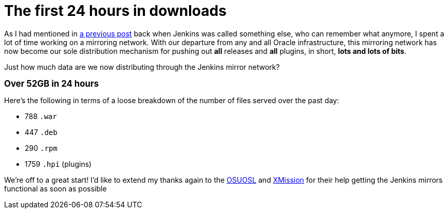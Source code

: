 = The first 24 hours in downloads
:page-layout: blog
:page-tags: infrastructure , just for fun
:page-author: rtyler

As I had mentioned in https://jenkins-ci.org/content/installing-plugins-has-always-been-easy-now-its-fast-too[a previous post] back when Jenkins was called something else, who can remember what anymore, I spent a lot of time working on a mirroring network. With our departure from any and all Oracle infrastructure, this mirroring network has now become our sole distribution mechanism for pushing out *all* releases and *all* plugins, in short, *lots and lots of bits*.

Just how much data are we now distributing through the Jenkins mirror network?

*+++<big>+++Over 52GB in 24 hours+++</big>+++*

Here's the following in terms of a loose breakdown of the number of files served over the past day:

* 788 `.war`
* 447 `.deb`
* 290 `.rpm`
* 1759 `.hpi` (plugins)

We're off to a great start! I'd like to extend my thanks again to the https://www.osuosl.org[OSUOSL] and https://mirrors.xmission.com[XMission] for their help getting the Jenkins mirrors functional as soon as possible
// break

